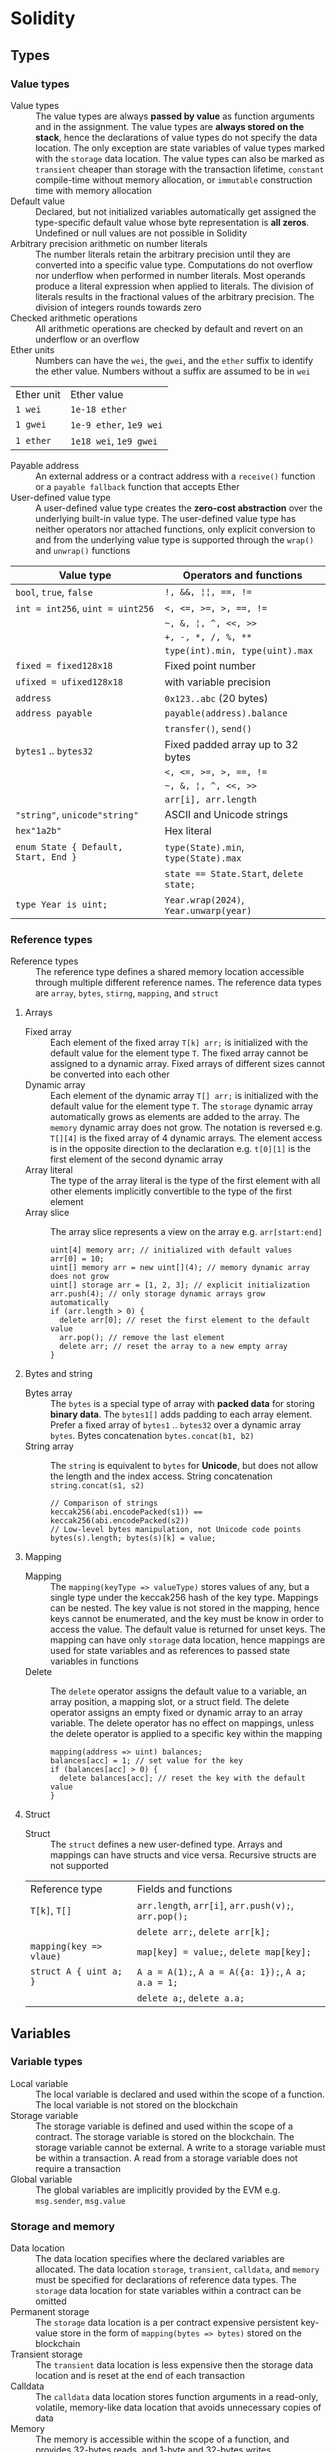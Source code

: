 * Solidity

** Types

*** Value types

- Value types :: The value types are always *passed by value* as function
  arguments and in the assignment. The value types are *always stored on the
  stack*, hence the declarations of value types do not specify the data
  location. The only exception are state variables of value types marked with
  the =storage= data location. The value types can also be marked as =transient=
  cheaper than storage with the transaction lifetime, =constant= compile-time
  without memory allocation, or =immutable= construction time with memory
  allocation
- Default value :: Declared, but not initialized variables automatically get
  assigned the type-specific default value whose byte representation is *all
  zeros*. Undefined or null values are not possible in Solidity
- Arbitrary precision arithmetic on number literals :: The number literals
  retain the arbitrary precision until they are converted into a specific value
  type. Computations do not overflow nor underflow when performed in number
  literals. Most operands produce a literal expression when applied to literals.
  The division of literals results in the fractional values of the arbitrary
  precision. The division of integers rounds towards zero
- Checked arithmetic operations :: All arithmetic operations are checked by
  default and revert on an underflow or an overflow
- Ether units :: Numbers can have the =wei=, the =gwei=, and the =ether= suffix
  to identify the ether value. Numbers without a suffix are assumed to be in
  =wei=
| Ether unit | Ether value             |
| =1 wei=    | =1e-18 ether=           |
| =1 gwei=   | =1e-9 ether=, =1e9 wei= |
| =1 ether=  | =1e18 wei=, =1e9 gwei=  |
- Payable address :: An external address or a contract address with a
  =receive()= function or a =payable fallback= function that accepts Ether
- User-defined value type :: A user-defined value type creates the *zero-cost
  abstraction* over the underlying built-in value type. The user-defined value
  type has neither operators nor attached functions, only explicit conversion to
  and from the underlying value type is supported through the =wrap()= and
  =unwrap()= functions

| Value type                           | Operators and functions                 |
|--------------------------------------+-----------------------------------------|
| =bool=, =true=, =false=              | ~!, &&, ¦¦, ==, !=~                     |
| ~int = int256~, ~uint = uint256~     | ~<, <=, >=, >, ==, !=~                  |
|                                      | =~, &, ¦, ^, <<, >>=                    |
|                                      | ~+, -, *, /, %, **~                     |
|                                      | ~type(int).min, type(uint).max~         |
| ~fixed = fixed128x18~                | Fixed point number                      |
| ~ufixed = ufixed128x18~              | with variable precision                 |
| =address=                            | =0x123..abc= (20 bytes)                 |
| =address payable=                    | =payable(address).balance=              |
|                                      | =transfer()=, =send()=                  |
| =bytes1= .. =bytes32=                | Fixed padded array up to 32 bytes       |
|                                      | ~<, <=, >=, >, ==, !=~                  |
|                                      | =~, &, ¦, ^, <<, >>=                    |
|                                      | ~arr[i], arr.length~                    |
| ="string"=, =unicode"string"=        | ASCII and Unicode strings               |
| =hex"1a2b"=                          | Hex literal                             |
| ~enum State { Default, Start, End }~ | ~type(State).min~, ~type(State).max~    |
|                                      | ~state == State.Start~, ~delete state;~ |
| ~type Year is uint;~                 | ~Year.wrap(2024)~, ~Year.unwarp(year)~  |

*** Reference types

- Reference types :: The reference type defines a shared memory location
  accessible through multiple different reference names. The reference data
  types are =array=, =bytes=, =stirng=, =mapping=, and =struct=

**** Arrays

- Fixed array :: Each element of the fixed array ~T[k] arr;~ is initialized with
  the default value for the element type =T=. The fixed array cannot be assigned
  to a dynamic array. Fixed arrays of different sizes cannot be converted into
  each other
- Dynamic array :: Each element of the dynamic array ~T[] arr;~ is initialized
  with the default value for the element type =T=. The =storage= dynamic array
  automatically grows as elements are added to the array. The =memory= dynamic
  array does not grow. The notation is reversed e.g. ~T[][4]~ is the fixed array
  of 4 dynamic arrays. The element access is in the opposite direction to the
  declaration e.g. ~t[0][1]~ is the first element of the second dynamic array
- Array literal :: The type of the array literal is the type of the first
  element with all other elements implicitly convertible to the type of the
  first element
- Array slice :: The array slice represents a view on the array e.g.
  ~arr[start:end]~
  #+BEGIN_SRC solidity
uint[4] memory arr; // initialized with default values
arr[0] = 10;
uint[] memory arr = new uint[](4); // memory dynamic array does not grow
uint[] storage arr = [1, 2, 3]; // explicit initialization
arr.push(4); // only storage dynamic arrays grow automatically
if (arr.length > 0) {
  delete arr[0]; // reset the first element to the default value
  arr.pop(); // remove the last element
  delete arr; // reset the array to a new empty array
}
  #+END_SRC

**** Bytes and string

- Bytes array :: The =bytes= is a special type of array with *packed data* for
  storing *binary data*. The =bytes1[]= adds padding to each array element.
  Prefer a fixed array of =bytes1= .. =bytes32= over a dynamic array =bytes=.
  Bytes concatenation ~bytes.concat(b1, b2)~
- String array :: The =string= is equivalent to =bytes= for *Unicode*, but does
  not allow the length and the index access. String concatenation
  ~string.concat(s1, s2)~
  #+BEGIN_SRC solidity
// Comparison of strings
keccak256(abi.encodePacked(s1)) == keccak256(abi.encodePacked(s2))
// Low-level bytes manipulation, not Unicode code points
bytes(s).length; bytes(s)[k] = value;
  #+END_SRC

**** Mapping

- Mapping :: The ~mapping(keyType => valueType)~ stores values of any, but a
  single type under the keccak256 hash of the key type. Mappings can be nested.
  The key value is not stored in the mapping, hence keys cannot be enumerated,
  and the key must be know in order to access the value. The default value is
  returned for unset keys. The mapping can have only =storage= data location,
  hence mappings are used for state variables and as references to passed state
  variables in functions
- Delete :: The =delete= operator assigns the default value to a variable, an
  array position, a mapping slot, or a struct field. The delete operator assigns
  an empty fixed or dynamic array to an array variable. The delete operator has
  no effect on mappings, unless the delete operator is applied to a specific key
  within the mapping
  #+BEGIN_SRC solidity
mapping(address => uint) balances;
balances[acc] = 1; // set value for the key
if (balances[acc] > 0) {
  delete balances[acc]; // reset the key with the default value
}
  #+END_SRC

**** Struct

- Struct :: The =struct= defines a new user-defined type. Arrays and mappings
  can have structs and vice versa. Recursive structs are not supported

| Reference type          | Fields and functions                                 |
| ~T[k]~, ~T[]~           | =arr.length=, ~arr[i]~, ~arr.push(v);~, ~arr.pop();~ |
|                         | ~delete arr;~, ~delete arr[k];~                      |
| ~mapping(key => vlaue)~ | ~map[key] = value;~, ~delete map[key];~              |
| ~struct A { uint a; }~  | ~A a = A(1);~, ~A a = A({a: 1});~, ~A a; a.a = 1;~   |
|                         | ~delete a;~, ~delete a.a;~                           |

** Variables

*** Variable types

- Local variable :: The local variable is declared and used within the scope of
  a function. The local variable is not stored on the blockchain
- Storage variable :: The storage variable is defined and used within the scope
  of a contract. The storage variable is stored on the blockchain. The storage
  variable cannot be external. A write to a storage variable must be within a
  transaction. A read from a storage variable does not require a transaction
- Global variable :: The global variables are implicitly provided by the EVM
  e.g. =msg.sender=, =msg.value=

*** Storage and memory

- Data location :: The data location specifies where the declared variables are
  allocated. The data location =storage=, =transient=, =calldata=, and =memory=
  must be specified for declarations of reference data types. The =storage= data
  location for state variables within a contract can be omitted
- Permanent storage :: The =storage= data location is a per contract expensive
  persistent key-value store in the form of ~mapping(bytes => bytes)~ stored on
  the blockchain
- Transient storage :: The =transient= data location is less expensive then the
  storage data location and is reset at the end of each transaction
- Calldata :: The =calldata= data location stores function arguments in a
  read-only, volatile, memory-like data location that avoids unnecessary copies
  of data
- Memory :: The memory is accessible within the scope of a function, and
  provides 32-bytes reads, and 1-byte and 32-bytes writes
- Stack :: The EVM is a stack-based machine, not a register-based machine. All
  computations are performed on the stack with max 1024 32-bytes words

*** State variables

- State variables :: The state variables are either permanently stored in the
  contract storage or temporarily stored in the transient storage that is reset
  at the end of each transaction
- State variable visibility :: The visibility of state variables only prevents
  the derived or external contracts from reading or writing state variables, but
  all state is publicly available for reading on the blockchain
  - Private :: A =private= state variable is only accessible to the defining
    contract and is not accessible to the derived contracts
  - Internal :: An =internal= state variable (default visibility) is accessible
    to the defining contract and to the derived contracts
  - Public :: A =public= state variable is read-only accessible to other
    contracts through the automatically generated getters. Public state
    variables allow direct access via the direct reference =x= or external
    access through the getters via =this.x=. A getter view function is
    automatically generated for every public state variable
    #+BEGIN_SRC solidity
contract Contract {
  address public owner; // automatically generates
  function owner() external view returns (address) {
    return owner;
  }
  uint[] public values; // automatically generats
  function values(uint i) external view returns (uint) {
    return values[i];
  }
  mapping(address => uint) public balances; // automatically generates
  function balances(address account) external view returns (uint) {
    return balances[account];
  }
}
    #+END_SRC
- Constant state variable :: The value for a =constant= state variable must be
  assigned at the *compile time*
  #+BEGIN_SRC solidity
contract Contract {
  address public constant ADDR = 0x123;
}
  #+END_SRC
- Immutable state variable :: The value for an =immutable= state variable can be
  assigned at the *construction time* in the constructor. Constant and immutable
  state variables cannot be modified after the contract has been deployed
  #+BEGIN_SRC solidity
contract Contract {
  address public immutable addr;
  constructor() {
    addr = msg.sender;
  }
}
  #+END_SRC

** Contract

- Contract creation :: A contract can be created either by a transaction from an
  external account or by an external call from another contract using a salt to
  randomize the address of the new contract src_solidity{ Contract c = new
  Contract{salt: bytes32}(); }. The contract constructor is executed only once
  when a contract is created. Only one constructor is allowed. The constructor
  overloading is not supported
- Contract deployment :: When a constructor is being executed, the contract is
  not yet deployed. After the constructor has executed, the final contract code
  is stored on the blockchain. The contract code includes all public and
  external functions, as well as all private and internal functions reachable
  from the the public interface of the contract through function calls. The
  deployed contract code does not include the constructor code or functions only
  called from the constructor
- Multiple inheritance :: The inheritance hierarchy of the contract is complied
  into a single contract. All internal calls to functions defined in base
  contracts are implemented as very efficient jumps inside EVM. Shadowing of
  state variables generates an error. Derived contracts must have distinct names
  for state variables. Mark functions of a base contract as =virtual= to
  =override= them in derived contracts. Virtual modifiers can be overridden in
  derived contracts. Multiple base classes are searched in the right-to-left
  revers order of the inheritance. Parent constructors are called in the
  left-to-right order of inheritance. Functions from base contracts can be
  called either ~Base.f()~ or ~super.f()~
  #+BEGIN_SRC solidity
contract Base1 {
  constructor(uint) { }
  modifier m() virtual { _; }
  function f() virtual public { }
}
contract Base2 {
  constructor(uint) { }
  modifier m() virtual { _; }
  function f() virtual public { }
}
// Constructors are called in the left-to-right -> order of inheritance:
// from the most base class to the most derived class
contract Derived is Base1(1), Base2(2) { // static args for base constructors
  // Dynamic args for base constructors
  constructor(uint arg1, uint arg2) Base1(arg1) Base2(arg2) { }
  modifier m() override(Base1, Base2) { _; }
  // Functions are searched in the right-to-left <- reverse order of inheritance
  function f() override(Base1, Base2) public { } // Base2.f is overridden
}
  #+END_SRC
- Abstract contract :: The =abstract= contract has at least one function not
  implemented or the contract does not provide arguments to at least one base
  contract. Abstract contracts cannot be directly created, but must be inherited
  by deriving contracts that implement not implemented functions from the
  abstract contract
- Interface :: The =interface= provides only signatures of implicitly virtual
  functions, not their implementations. The interface can inherit from other
  interfaces. All functions in the interface must be explicitly marked as
  =external= even if the functions will be public in the implementing contracts.
  The interface can define enums and structs
- Library :: The =library= is a set of internal and external functions deployed
  once and reused in the context of the calling contracts through the
  =delegatecall= for the external functions and the efficient jumps inside EVM
  for the internal functions. All referenced internal library functions are
  included in the calling contract during the construction, so calls to internal
  library functions are efficient jumps inside EVM
- Using F for T :: The ~using f, g as +, Lib.e for typ;~ directive attaches free
  functions or library functions to the type within the scope of the contract or
  the scope of a source file. The ~using L for typ;~ directive attaches all
  public library functions to the type. All types are identified with =*=. The
  type is passed as the first argument to the library functions. The left and
  right operands are passed to the library functions that act as operators
- Contract manual interaction :: The low-level functions =call()=,
  =delegatecall()=, and =staticcall()= operate on an address, not a contract
  instance and all three have the same signature src_solidity{
  address(this).call{value: 1, gas: 10}(bytes memory args) returns (bool
  success, bytes memory retValues); } and provide fine-grained control over
  encoding of the input arguments and decoding of the return values. Data
  encoding can be done with =abi.encode()=, =abi.encodePacked()=,
  =abi.encodeWithSelector()=, =abi.encodeWithSignature()=.
  - Call :: The =call()= function switches the EVM state e.g. state variables,
    accounts from the current calling contract to the new called contract, so
    the context of the calling contract is inaccessible
  - Delegate call :: The =delegatecall()= function implements the =library= and
    only uses the code from the target address, while preserving the context
    e.g. state variables, accounts, from the current calling contract
  - Static call :: The =staticcall()= function reverts if the called function
    modifies the state of the current calling contract

*** Inbound payable

- Payable function :: The balance of the contract is automatically updated when
  the =payable= constructor or the =payable= function is executed
- Receive function :: Ether, sent to a contact, is received by the =receive()=
  payable function. The receive function is called if =msg.data= is empty,
  otherwise the payable fallback function is called
- Fallback function :: A contract can have at most one =fallback()= function
  that is executed when no other contract function matches the call signature
  #+BEGIN_SRC solidity
contract Receive {
  event EvReceive(address indexed from, uint value);

  function deposit() external payable {
    console.log("<== deposit %s", msg.value);
    emit EvReceive(msg.sender, msg.value);
  }

  receive() external payable {
    console.log("<== receive %s", msg.value);
    emit EvReceive(msg.sender, msg.value);
  }

  fallback() external payable {
    console.log("<== fallback %s", msg.value);
    emit EvReceive(msg.sender, msg.value);
  }
}
  #+END_SRC

*** Outbound payable

- Outbound payable :: The =payable= address state variables can send ether via
  the =transfer()=, the =send()=, and the =call()= functions. The high-level
  =transfer()= function reverts on a failure and stops the execution of the
  current contract. The low-level =send()= function returns false on a failure,
  but the execution of the current contract continues. Always check the return
  value of the =send()= function, or better use the =transfer()= function, or
  better let the recipient to withdraw Ether. The recommended way to send ether
  is the =call()= function
  #+BEGIN_SRC solidity
contract Send {
  function send(address payable to) public payable {
    Receive(to).deposit{value: msg.value}();
    to.transfer(msg.value); // not recommended
    bool success = to.send(msg.value); // not recommended
    require(success, "send failure");
    (bool success, ) = to.call{value: msg.value}(""); // recommended
    require(success, "call failure");
  }
}
  #+END_SRC
- Gas :: Gas is the internal unit of computation on the EVM. Gas consumption is
  defined for each EVM instruction. Gas must be provided for a function to be
  executed. Not consumed gas is refunded. The ether value to pay depends on the
  amount of gas spent and the gas price that a caller is willing to pay
  - Transaction as limit :: The gas limit is the maximum amount of gas a caller
    is willing to spend on a transaction
  - Block gas limit :: The block gas limit is the maximum amount of gas set by
    the blockchain that is allowed to be spent on a block

** Functions

- Free function :: The free function outside a contract has implicit =internal=
  visibility, is included in all contracts that call the function. The free
  function is executed in the context of the calling contract, but does not have
  access to =this= and state variables of the calling contract
- Named parameters :: Function arguments can be provided in any order by
  specifying parameter names src_solidity{ f({p1: v1, p2: v2}); }
- Tuple type :: The tuple type is a fixed list of heterogeneous types. The tuple
  is not a proper type in Solidity. The tuple is used to return multiple values
  from a function and for *destructuring assignment* of returned multiple values
  src_solidity{ return (true, 1, "a"); (bool b, uint i, string s) = f(); }
- Function overloading :: The function overloading takes into consideration only
  the types and order of the function parameters, not the return values
- Function type :: The function type is the first class in Solidity. Functions
  can be assigned to variables, passed to functions as arguments, and returned
  from functions as return values. Gas and ether can be provided when calling a
  function src_solidity{ f{value: 1, gas: 10}(); }

*** Function visibility and mutability

- Function visibility ::
  - Private :: The =private= function is only accessible to the defining
    contract and is not accessible to the derived contracts
  - Internal :: The =internal= function (default visibility) is accessible to
    the defining contract and to the derived contracts. An internal function can
    take mappings and references to storage variables as parameters. The
    internal function is called by other contract functions directly ~f()~ via a
    simple *jump* in the EVM preserving the memory layout
  - Public :: The =public= function is accessible to other contracts as part of
    the public interface of the contract
  - External :: The =external= function is accessible to other contracts as part
    of the public interface of the contract. The external function cannot be
    called internally ~f()~ via a simple jump, but must be called through a
    message call via ~this.f()~. The external function can be only called by
    external accounts and other contracts through a *message call* by specifying
    the contract address, the signature of the external function, and the
    encoded arguments. The external function provides the ~f.address~ of the
    contract and the ABI ~f.selector~. The external function call from one
    contract to another does not create a new transaction, it is only a message
    call within the current transaction. The external function call can specify
    the amount of gas and ether that are added to the balance of the called
    contract ~contr.f{value: 1, gas: 10}();~
- Function state mutability :: The state modifying operations: write to state
  variables, create new contracts, send ether, emit events, call a function not
  marked as view or pure, use low-level calls e.g. ~send()~
  - Pure function :: The =pure= function performs computations without even
    reading the state variables
  - View function :: The =view= function reads the state variables, but does not
    modify the state variables

*** Function modifier

- Function modifier :: The function modifier is a decorator that checks
  pre-conditions before invoking the decorated function and handles
  post-conditions after the function execution. Virtual modifiers can be
  overridden in derived contracts. A modifier cannot access or change function
  arguments or return values. Function arguments can only be passed to a
  modifier at the point of application src_solidity{ function f(uint a) mod(a) {
  ... } }. A modifier can decide to not execute the function at all. In this
  case the return values of the function are set to default values
  #+BEGIN_SRC solidity
contract Generocity {
  mapping(address => bool) gifts;
  bool transient locked;

  modifier lock() {
    require(!locked, "reentrant call");
    lock = true;
    _;
    lock = false;
  }

  function claimGift() public lock {
    require(address(this).balance >= 1 ether, "insufficient balance");
    require(!gifts[msg.sender], "gift already claimed");
    (bool success, ) = msg.sender.send{value: 1 ether}("");
    require(success, "gift failed");
    gifts[msg.sender] = true;
  }
}
  #+END_SRC

** Event

- Event :: Emitted events are associated with the contract address and stored in
  the transaction log on the blockchain. Events and logs are not accessible from
  within the emitting contract
- Event indexing :: At most three event fields can be indexed and placed into
  topics that provide efficient search by indexed fields. The keccak256 hash of
  the event signature is placed into the forth default topic. A topic can only
  hold 32-byte words. A keccak256 hash of indexed reference types is stored in a
  topic. All not indexed event fields are stored in the data part of the
  transaction log. Event emitting functions cannot be pure or view functions, as
  they alter the blockchain by storing logs

** Error handling

- Assert function :: The =assert= function causes a ~Panic(uint)~ when a
  condition is not met. The assert function is used only for checking internal
  invariants e.g. division by zero, arithmetic overflow, arithmetic underflow,
  out-of-bounds array access, data conversion error, corrupted data, explicit
  assert e.g. src_solidity{ assert(cond) }
- Revert statement :: The =revert= statement reverts all changes to the state
  when a condition is not met. The revert statement is used for complex
  conditions
  #+BEGIN_SRC solidity
error ErrInsufficientFunds(uint requested, uint available);
if (balances[msg.sender] <= value) {
  revert ErrInsufficientFunds(value, balances[msg.sender]);
}
  #+END_SRC
- Require function :: The =require= convenience function reverts all changes to
  the state when a condition is not met. The =revert= statement and the
  =require= function are equivalent, but the require function is more convenient
  #+BEGIN_SRC solidity
require(balances[msg.sender] <= value, "insufficient funds");
require(
  balances[msg.sender] <= value,
  ErrInsufficientFunds(value, balances[msg.sender])
);
  #+END_SRC
- try/catch statement :: The =try/catch= statement handles errors when an
  external function call or a =new= contract creation has reverted. Reverts in
  internal function calls or inside the same function cannot be caught
  #+BEGIN_SRC solidity
try this.externalCall() returns (uint returnValue) {
  // success: returnValue
} catch Error(string memory message) {
  // Error message
} catch Panic(uint code) {
  // Panic code
} catch (bytes memory err) {
  bytes memory expErr = abi.encodeWithSignature(
    "ErrOh(string)", "revert error"
  );
  assertEq(err, expErr);
} catch {
  // catch all errors
}
  #+END_SRC

** Import

- Import :: The =import= statement imports all or explicitly selected global
  symbols from the imported file into the global scope of the current file
  #+BEGIN_SRC solidity
import "path"; // imports all symbols
import { A, B as BB } "path"; // imports only selected symbols
import * as alias from "path" // imports all symbols under the alias
  #+END_SRC

** Layout

- File layout :: SPDX license, =pragma=, =import=, =event=, =error=, =interface=,
  =library=, =contract=
- Contract layout :: =enum=, =struct=, state, =event=, =error=, =modifier=,
  =function=
- Function modifiers layout ::
  - Visibility :: =private=, =internal=, =public=, =external=
  - Mutability :: =pure=, =view=, =payable=
  - Inheritance :: =virtual=, =override=
  - Modifier :: Custom modifiers
